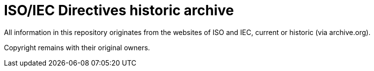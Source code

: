 = ISO/IEC Directives historic archive

All information in this repository originates from the websites of ISO and IEC,
current or historic (via archive.org).

Copyright remains with their original owners.



